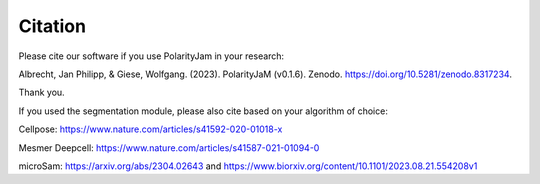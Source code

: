 Citation
========

Please cite our software if you use PolarityJam in your research:

Albrecht, Jan Philipp, & Giese, Wolfgang. (2023). PolarityJaM (v0.1.6). Zenodo. https://doi.org/10.5281/zenodo.8317234.

.. image:: https://zenodo.org/badge/DOI/10.5281/zenodo.8317234.svg
   :target: https://doi.org/10.5281/zenodo.8317234
   :width: 250px
   :align: center

Thank you.


If you used the segmentation module, please also cite based on your algorithm of choice:

Cellpose: `https://www.nature.com/articles/s41592-020-01018-x <https://www.nature.com/articles/s41592-020-01018-x>`_

Mesmer Deepcell: `https://www.nature.com/articles/s41587-021-01094-0 <https://www.nature.com/articles/s41587-021-01094-0>`_

microSam: `https://arxiv.org/abs/2304.02643 <https://arxiv.org/abs/2304.02643>`_ and `https://www.biorxiv.org/content/10.1101/2023.08.21.554208v1 <https://www.biorxiv.org/content/10.1101/2023.08.21.554208v1>`_

